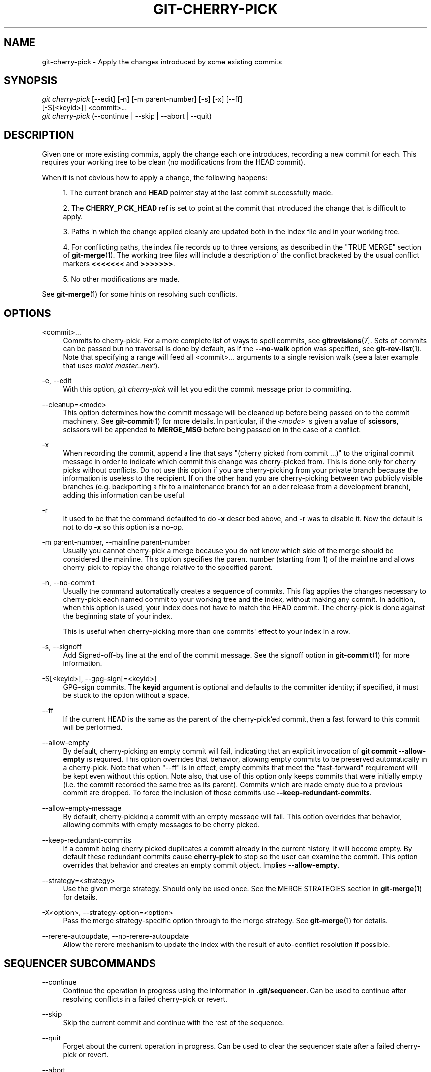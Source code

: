 '\" t
.\"     Title: git-cherry-pick
.\"    Author: [FIXME: author] [see http://docbook.sf.net/el/author]
.\" Generator: DocBook XSL Stylesheets v1.79.1 <http://docbook.sf.net/>
.\"      Date: 09/30/2019
.\"    Manual: Git Manual
.\"    Source: Git 2.23.0.385.gbc12974a89
.\"  Language: English
.\"
.TH "GIT\-CHERRY\-PICK" "1" "09/30/2019" "Git 2\&.23\&.0\&.385\&.gbc1297" "Git Manual"
.\" -----------------------------------------------------------------
.\" * Define some portability stuff
.\" -----------------------------------------------------------------
.\" ~~~~~~~~~~~~~~~~~~~~~~~~~~~~~~~~~~~~~~~~~~~~~~~~~~~~~~~~~~~~~~~~~
.\" http://bugs.debian.org/507673
.\" http://lists.gnu.org/archive/html/groff/2009-02/msg00013.html
.\" ~~~~~~~~~~~~~~~~~~~~~~~~~~~~~~~~~~~~~~~~~~~~~~~~~~~~~~~~~~~~~~~~~
.ie \n(.g .ds Aq \(aq
.el       .ds Aq '
.\" -----------------------------------------------------------------
.\" * set default formatting
.\" -----------------------------------------------------------------
.\" disable hyphenation
.nh
.\" disable justification (adjust text to left margin only)
.ad l
.\" -----------------------------------------------------------------
.\" * MAIN CONTENT STARTS HERE *
.\" -----------------------------------------------------------------
.SH "NAME"
git-cherry-pick \- Apply the changes introduced by some existing commits
.SH "SYNOPSIS"
.sp
.nf
\fIgit cherry\-pick\fR [\-\-edit] [\-n] [\-m parent\-number] [\-s] [\-x] [\-\-ff]
                  [\-S[<keyid>]] <commit>\&...
\fIgit cherry\-pick\fR (\-\-continue | \-\-skip | \-\-abort | \-\-quit)
.fi
.sp
.SH "DESCRIPTION"
.sp
Given one or more existing commits, apply the change each one introduces, recording a new commit for each\&. This requires your working tree to be clean (no modifications from the HEAD commit)\&.
.sp
When it is not obvious how to apply a change, the following happens:
.sp
.RS 4
.ie n \{\
\h'-04' 1.\h'+01'\c
.\}
.el \{\
.sp -1
.IP "  1." 4.2
.\}
The current branch and
\fBHEAD\fR
pointer stay at the last commit successfully made\&.
.RE
.sp
.RS 4
.ie n \{\
\h'-04' 2.\h'+01'\c
.\}
.el \{\
.sp -1
.IP "  2." 4.2
.\}
The
\fBCHERRY_PICK_HEAD\fR
ref is set to point at the commit that introduced the change that is difficult to apply\&.
.RE
.sp
.RS 4
.ie n \{\
\h'-04' 3.\h'+01'\c
.\}
.el \{\
.sp -1
.IP "  3." 4.2
.\}
Paths in which the change applied cleanly are updated both in the index file and in your working tree\&.
.RE
.sp
.RS 4
.ie n \{\
\h'-04' 4.\h'+01'\c
.\}
.el \{\
.sp -1
.IP "  4." 4.2
.\}
For conflicting paths, the index file records up to three versions, as described in the "TRUE MERGE" section of
\fBgit-merge\fR(1)\&. The working tree files will include a description of the conflict bracketed by the usual conflict markers
\fB<<<<<<<\fR
and
\fB>>>>>>>\fR\&.
.RE
.sp
.RS 4
.ie n \{\
\h'-04' 5.\h'+01'\c
.\}
.el \{\
.sp -1
.IP "  5." 4.2
.\}
No other modifications are made\&.
.RE
.sp
See \fBgit-merge\fR(1) for some hints on resolving such conflicts\&.
.SH "OPTIONS"
.PP
<commit>\&...
.RS 4
Commits to cherry\-pick\&. For a more complete list of ways to spell commits, see
\fBgitrevisions\fR(7)\&. Sets of commits can be passed but no traversal is done by default, as if the
\fB\-\-no\-walk\fR
option was specified, see
\fBgit-rev-list\fR(1)\&. Note that specifying a range will feed all <commit>\&... arguments to a single revision walk (see a later example that uses
\fImaint master\&.\&.next\fR)\&.
.RE
.PP
\-e, \-\-edit
.RS 4
With this option,
\fIgit cherry\-pick\fR
will let you edit the commit message prior to committing\&.
.RE
.PP
\-\-cleanup=<mode>
.RS 4
This option determines how the commit message will be cleaned up before being passed on to the commit machinery\&. See
\fBgit-commit\fR(1)
for more details\&. In particular, if the
\fI<mode>\fR
is given a value of
\fBscissors\fR, scissors will be appended to
\fBMERGE_MSG\fR
before being passed on in the case of a conflict\&.
.RE
.PP
\-x
.RS 4
When recording the commit, append a line that says "(cherry picked from commit \&...)" to the original commit message in order to indicate which commit this change was cherry\-picked from\&. This is done only for cherry picks without conflicts\&. Do not use this option if you are cherry\-picking from your private branch because the information is useless to the recipient\&. If on the other hand you are cherry\-picking between two publicly visible branches (e\&.g\&. backporting a fix to a maintenance branch for an older release from a development branch), adding this information can be useful\&.
.RE
.PP
\-r
.RS 4
It used to be that the command defaulted to do
\fB\-x\fR
described above, and
\fB\-r\fR
was to disable it\&. Now the default is not to do
\fB\-x\fR
so this option is a no\-op\&.
.RE
.PP
\-m parent\-number, \-\-mainline parent\-number
.RS 4
Usually you cannot cherry\-pick a merge because you do not know which side of the merge should be considered the mainline\&. This option specifies the parent number (starting from 1) of the mainline and allows cherry\-pick to replay the change relative to the specified parent\&.
.RE
.PP
\-n, \-\-no\-commit
.RS 4
Usually the command automatically creates a sequence of commits\&. This flag applies the changes necessary to cherry\-pick each named commit to your working tree and the index, without making any commit\&. In addition, when this option is used, your index does not have to match the HEAD commit\&. The cherry\-pick is done against the beginning state of your index\&.
.sp
This is useful when cherry\-picking more than one commits\(aq effect to your index in a row\&.
.RE
.PP
\-s, \-\-signoff
.RS 4
Add Signed\-off\-by line at the end of the commit message\&. See the signoff option in
\fBgit-commit\fR(1)
for more information\&.
.RE
.PP
\-S[<keyid>], \-\-gpg\-sign[=<keyid>]
.RS 4
GPG\-sign commits\&. The
\fBkeyid\fR
argument is optional and defaults to the committer identity; if specified, it must be stuck to the option without a space\&.
.RE
.PP
\-\-ff
.RS 4
If the current HEAD is the same as the parent of the cherry\-pick\(cqed commit, then a fast forward to this commit will be performed\&.
.RE
.PP
\-\-allow\-empty
.RS 4
By default, cherry\-picking an empty commit will fail, indicating that an explicit invocation of
\fBgit commit \-\-allow\-empty\fR
is required\&. This option overrides that behavior, allowing empty commits to be preserved automatically in a cherry\-pick\&. Note that when "\-\-ff" is in effect, empty commits that meet the "fast\-forward" requirement will be kept even without this option\&. Note also, that use of this option only keeps commits that were initially empty (i\&.e\&. the commit recorded the same tree as its parent)\&. Commits which are made empty due to a previous commit are dropped\&. To force the inclusion of those commits use
\fB\-\-keep\-redundant\-commits\fR\&.
.RE
.PP
\-\-allow\-empty\-message
.RS 4
By default, cherry\-picking a commit with an empty message will fail\&. This option overrides that behavior, allowing commits with empty messages to be cherry picked\&.
.RE
.PP
\-\-keep\-redundant\-commits
.RS 4
If a commit being cherry picked duplicates a commit already in the current history, it will become empty\&. By default these redundant commits cause
\fBcherry\-pick\fR
to stop so the user can examine the commit\&. This option overrides that behavior and creates an empty commit object\&. Implies
\fB\-\-allow\-empty\fR\&.
.RE
.PP
\-\-strategy=<strategy>
.RS 4
Use the given merge strategy\&. Should only be used once\&. See the MERGE STRATEGIES section in
\fBgit-merge\fR(1)
for details\&.
.RE
.PP
\-X<option>, \-\-strategy\-option=<option>
.RS 4
Pass the merge strategy\-specific option through to the merge strategy\&. See
\fBgit-merge\fR(1)
for details\&.
.RE
.PP
\-\-rerere\-autoupdate, \-\-no\-rerere\-autoupdate
.RS 4
Allow the rerere mechanism to update the index with the result of auto\-conflict resolution if possible\&.
.RE
.SH "SEQUENCER SUBCOMMANDS"
.PP
\-\-continue
.RS 4
Continue the operation in progress using the information in
\fB\&.git/sequencer\fR\&. Can be used to continue after resolving conflicts in a failed cherry\-pick or revert\&.
.RE
.PP
\-\-skip
.RS 4
Skip the current commit and continue with the rest of the sequence\&.
.RE
.PP
\-\-quit
.RS 4
Forget about the current operation in progress\&. Can be used to clear the sequencer state after a failed cherry\-pick or revert\&.
.RE
.PP
\-\-abort
.RS 4
Cancel the operation and return to the pre\-sequence state\&.
.RE
.SH "EXAMPLES"
.PP
\fBgit cherry\-pick master\fR
.RS 4
Apply the change introduced by the commit at the tip of the master branch and create a new commit with this change\&.
.RE
.PP
\fBgit cherry\-pick \&.\&.master\fR, \fBgit cherry\-pick ^HEAD master\fR
.RS 4
Apply the changes introduced by all commits that are ancestors of master but not of HEAD to produce new commits\&.
.RE
.PP
\fBgit cherry\-pick maint next ^master\fR, \fBgit cherry\-pick maint master\&.\&.next\fR
.RS 4
Apply the changes introduced by all commits that are ancestors of maint or next, but not master or any of its ancestors\&. Note that the latter does not mean
\fBmaint\fR
and everything between
\fBmaster\fR
and
\fBnext\fR; specifically,
\fBmaint\fR
will not be used if it is included in
\fBmaster\fR\&.
.RE
.PP
\fBgit cherry\-pick master~4 master~2\fR
.RS 4
Apply the changes introduced by the fifth and third last commits pointed to by master and create 2 new commits with these changes\&.
.RE
.PP
\fBgit cherry\-pick \-n master~1 next\fR
.RS 4
Apply to the working tree and the index the changes introduced by the second last commit pointed to by master and by the last commit pointed to by next, but do not create any commit with these changes\&.
.RE
.PP
\fBgit cherry\-pick \-\-ff \&.\&.next\fR
.RS 4
If history is linear and HEAD is an ancestor of next, update the working tree and advance the HEAD pointer to match next\&. Otherwise, apply the changes introduced by those commits that are in next but not HEAD to the current branch, creating a new commit for each new change\&.
.RE
.PP
\fBgit rev\-list \-\-reverse master \-\- README | git cherry\-pick \-n \-\-stdin\fR
.RS 4
Apply the changes introduced by all commits on the master branch that touched README to the working tree and index, so the result can be inspected and made into a single new commit if suitable\&.
.RE
.sp
The following sequence attempts to backport a patch, bails out because the code the patch applies to has changed too much, and then tries again, this time exercising more care about matching up context lines\&.
.sp
.if n \{\
.RS 4
.\}
.nf
$ git cherry\-pick topic^             \fB(1)\fR
$ git diff                           \fB(2)\fR
$ git reset \-\-merge ORIG_HEAD        \fB(3)\fR
$ git cherry\-pick \-Xpatience topic^  \fB(4)\fR
.fi
.if n \{\
.RE
.\}
.sp
.sp
\fB1. \fRapply the change that would be shown by
\fBgit show topic^\fR\&. In this example, the patch does not apply cleanly, so information about the conflict is written to the index and working tree and no new commit results\&.
.br
\fB2. \fRsummarize changes to be reconciled
.br
\fB3. \fRcancel the cherry\-pick\&. In other words, return to the pre\-cherry\-pick state, preserving any local modifications you had in the working tree\&.
.br
\fB4. \fRtry to apply the change introduced by
\fBtopic^\fR
again, spending extra time to avoid mistakes based on incorrectly matching context lines\&.
.br
.SH "SEE ALSO"
.sp
\fBgit-revert\fR(1)
.SH "GIT"
.sp
Part of the \fBgit\fR(1) suite
